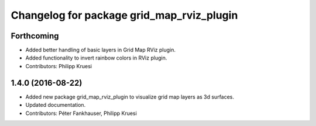 ^^^^^^^^^^^^^^^^^^^^^^^^^^^^^^^^^^^^^^^^^^
Changelog for package grid_map_rviz_plugin
^^^^^^^^^^^^^^^^^^^^^^^^^^^^^^^^^^^^^^^^^^

Forthcoming
-----------
* Added better handling of basic layers in Grid Map RViz plugin.
* Added functionality to invert rainbow colors in RViz plugin.
* Contributors: Philipp Kruesi

1.4.0 (2016-08-22)
------------------
* Added new package grid_map_rviz_plugin to visualize grid map layers as 3d surfaces.
* Updated documentation.
* Contributors: Péter Fankhauser, Philipp Kruesi
